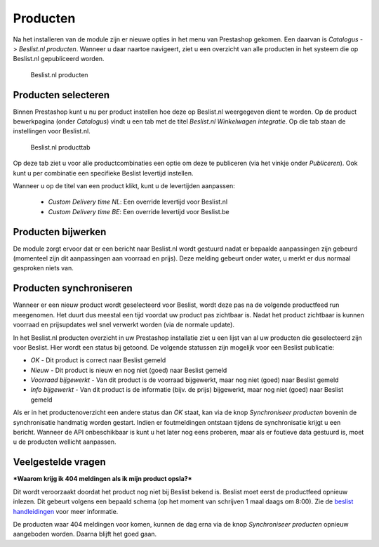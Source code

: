 Producten
=========

Na het installeren van de module zijn er nieuwe opties in het menu van Prestashop gekomen. Een daarvan is `Catalogus` -> `Beslist.nl producten`. Wanneer u daar naartoe navigeert, ziet u een overzicht van alle producten in het systeem die op Beslist.nl gepubliceerd worden.

.. figure:: ../../_static/images/overview_products.png

    Beslist.nl producten

Producten selecteren
--------------------
Binnen Prestashop kunt u nu per product instellen hoe deze op Beslist.nl weergegeven dient te worden. Op de product bewerkpagina (onder `Catalogus`) vindt u een tab met de titel `Beslist.nl Winkelwagen integratie`. Op die tab staan de instellingen voor Beslist.nl.

.. figure:: ../../_static/images/overview_producttab.png

    Beslist.nl producttab

Op deze tab ziet u voor alle productcombinaties een optie om deze te publiceren (via het vinkje onder `Publiceren`). Ook kunt u per combinatie een specifieke Beslist levertijd instellen.

Wanneer u op de titel van een product klikt, kunt u de levertijden aanpassen:

 * `Custom Delivery time NL`: Een override levertijd voor Beslist.nl
 * `Custom Delivery time BE`: Een override levertijd voor Beslist.be

Producten bijwerken
-------------------
De module zorgt ervoor dat er een bericht naar Beslist.nl wordt gestuurd nadat er bepaalde aanpassingen zijn gebeurd (momenteel zijn dit aanpassingen aan voorraad en prijs). Deze melding gebeurt onder water, u merkt er dus normaal gesproken niets van.

Producten synchroniseren
------------------------
Wanneer er een nieuw product wordt geselecteerd voor Beslist, wordt deze pas na de volgende productfeed run meegenomen. Het duurt dus meestal een tijd voordat uw product pas zichtbaar is. Nadat het product zichtbaar is kunnen voorraad en prijsupdates wel snel verwerkt worden (via de normale update).

In het Beslist.nl producten overzicht in uw Prestashop installatie ziet u een lijst van al uw producten die geselecteerd zijn voor Beslist. Hier wordt een status bij getoond. De volgende statussen zijn mogelijk voor een Beslist publicatie:

* `OK` - Dit product is correct naar Beslist gemeld
* `Nieuw` - Dit product is nieuw en nog niet (goed) naar Beslist gemeld
* `Voorraad bijgewerkt` - Van dit product is de voorraad bijgewerkt, maar nog niet (goed) naar Beslist gemeld
* `Info bijgewerkt` - Van dit product is de informatie (bijv. de prijs) bijgewerkt, maar nog niet (goed) naar Beslist gemeld

Als er in het productenoverzicht een andere status dan `OK` staat, kan via de knop `Synchroniseer producten` bovenin de synchronisatie handmatig worden gestart. Indien er foutmeldingen ontstaan tijdens de synchronisatie krijgt u een bericht. Wanneer de API onbeschikbaar is kunt u het later nog eens proberen, maar als er foutieve data gestuurd is, moet u de producten wellicht aanpassen.

Veelgestelde vragen
-------------------

***Waarom krijg ik 404 meldingen als ik mijn product opsla?***

Dit wordt veroorzaakt doordat het product nog niet bij Beslist bekend is. Beslist moet eerst de productfeed opnieuw inlezen. Dit gebeurt volgens een bepaald schema (op het moment van schrijven 1 maal daags om 8:00). Zie de `beslist handleidingen <https://cl.beslist.nl/pdf/Productfeed-handleiding%20voor%20Pro%20Shops%20NL.pdf>`_ voor meer informatie.

De producten waar 404 meldingen voor komen, kunnen de dag erna via de knop `Synchroniseer producten` opnieuw aangeboden worden. Daarna blijft het goed gaan.
